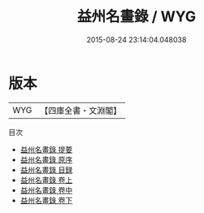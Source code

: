 #+TITLE: 益州名畫錄 / WYG
#+DATE: 2015-08-24 23:14:04.048038
* 版本
 |       WYG|【四庫全書・文淵閣】|
目次
 - [[file:KR3h0016_000.txt::000-1a][益州名畫錄 提要]]
 - [[file:KR3h0016_000.txt::000-4a][益州名畫錄 原序]]
 - [[file:KR3h0016_000.txt::000-6a][益州名畫錄 目録]]
 - [[file:KR3h0016_001.txt::001-1a][益州名畫錄 卷上]]
 - [[file:KR3h0016_002.txt::002-1a][益州名畫錄 卷中]]
 - [[file:KR3h0016_003.txt::003-1a][益州名畫錄 卷下]]
